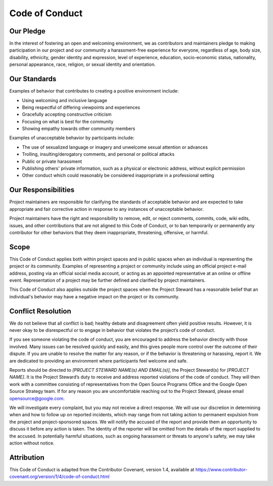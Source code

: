 Code of Conduct
===============

Our Pledge
----------

In the interest of fostering an open and welcoming environment, we as
contributors and maintainers pledge to making participation in our project and
our community a harassment-free experience for everyone, regardless of age, body
size, disability, ethnicity, gender identity and expression, level of
experience, education, socio-economic status, nationality, personal appearance,
race, religion, or sexual identity and orientation.

Our Standards
-------------

Examples of behavior that contributes to creating a positive environment
include:

*   Using welcoming and inclusive language
*   Being respectful of differing viewpoints and experiences
*   Gracefully accepting constructive criticism
*   Focusing on what is best for the community
*   Showing empathy towards other community members

Examples of unacceptable behavior by participants include:

*   The use of sexualized language or imagery and unwelcome sexual attention or
    advances
*   Trolling, insulting/derogatory comments, and personal or political attacks
*   Public or private harassment
*   Publishing others' private information, such as a physical or electronic
    address, without explicit permission
*   Other conduct which could reasonably be considered inappropriate in a
    professional setting

Our Responsibilities
--------------------

Project maintainers are responsible for clarifying the standards of acceptable
behavior and are expected to take appropriate and fair corrective action in
response to any instances of unacceptable behavior.

Project maintainers have the right and responsibility to remove, edit, or reject
comments, commits, code, wiki edits, issues, and other contributions that are
not aligned to this Code of Conduct, or to ban temporarily or permanently any
contributor for other behaviors that they deem inappropriate, threatening,
offensive, or harmful.

Scope
-----

This Code of Conduct applies both within project spaces and in public spaces
when an individual is representing the project or its community. Examples of
representing a project or community include using an official project e-mail
address, posting via an official social media account, or acting as an appointed
representative at an online or offline event. Representation of a project may be
further defined and clarified by project maintainers.

This Code of Conduct also applies outside the project spaces when the Project
Steward has a reasonable belief that an individual's behavior may have a
negative impact on the project or its community.

Conflict Resolution
-------------------

We do not believe that all conflict is bad; healthy debate and disagreement
often yield positive results. However, it is never okay to be disrespectful or
to engage in behavior that violates the project’s code of conduct.

If you see someone violating the code of conduct, you are encouraged to address
the behavior directly with those involved. Many issues can be resolved quickly
and easily, and this gives people more control over the outcome of their
dispute. If you are unable to resolve the matter for any reason, or if the
behavior is threatening or harassing, report it. We are dedicated to providing
an environment where participants feel welcome and safe.

Reports should be directed to *[PROJECT STEWARD NAME(s) AND EMAIL(s)]*, the
Project Steward(s) for *[PROJECT NAME]*. It is the Project Steward’s duty to
receive and address reported violations of the code of conduct. They will then
work with a committee consisting of representatives from the Open Source
Programs Office and the Google Open Source Strategy team. If for any reason you
are uncomfortable reaching out to the Project Steward, please email
opensource@google.com.

We will investigate every complaint, but you may not receive a direct response.
We will use our discretion in determining when and how to follow up on reported
incidents, which may range from not taking action to permanent expulsion from
the project and project-sponsored spaces. We will notify the accused of the
report and provide them an opportunity to discuss it before any action is taken.
The identity of the reporter will be omitted from the details of the report
supplied to the accused. In potentially harmful situations, such as ongoing
harassment or threats to anyone's safety, we may take action without notice.

Attribution
-----------

This Code of Conduct is adapted from the Contributor Covenant, version 1.4,
available at
https://www.contributor-covenant.org/version/1/4/code-of-conduct.html
